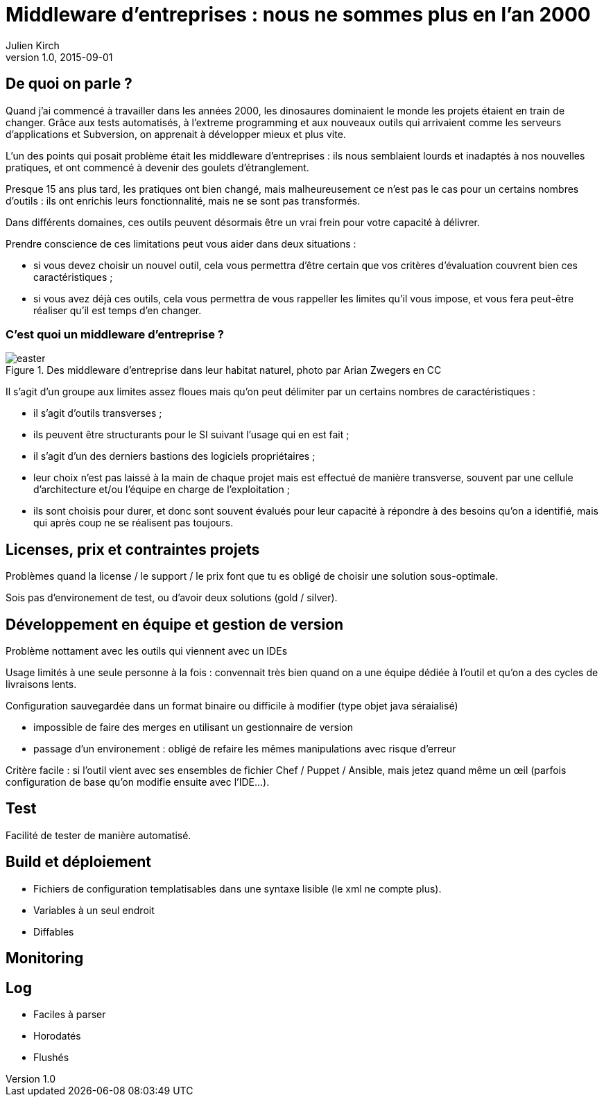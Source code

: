 = Middleware d'entreprises : nous ne sommes plus en l'an 2000
Julien Kirch
v1.0, 2015-09-01

== De quoi on parle ?

Quand j'ai commencé à travailler dans les années 2000, [line-through]#les dinosaures dominaient le monde# les projets étaient en train de changer.
Grâce aux tests automatisés, à l'extreme programming et aux nouveaux outils qui arrivaient comme les serveurs d'applications et Subversion, on apprenait à développer mieux et plus vite.

L'un des points qui posait problème était les middleware d'entreprises : ils nous semblaient lourds et inadaptés à nos nouvelles pratiques, et ont commencé à devenir des goulets d’étranglement.

Presque 15 ans plus tard, les pratiques ont bien changé, mais malheureusement ce n'est pas le cas pour un certains nombres d'outils : ils ont enrichis leurs fonctionnalité, mais ne se sont pas transformés.

Dans différents domaines, ces outils peuvent désormais être un vrai frein pour votre capacité à délivrer.

Prendre conscience de ces limitations peut vous aider dans deux situations :

- si vous devez choisir un nouvel outil, cela vous permettra d'être certain que vos critères d'évaluation couvrent bien ces caractéristiques ;
- si vous avez déjà ces outils, cela vous permettra de vous rappeller les limites qu'il vous impose, et vous fera peut-être réaliser qu'il est temps d'en changer.

=== C'est quoi un middleware d'entreprise ?

image::easter.jpg[title="Des middleware d'entreprise dans leur habitat naturel, photo par Arian Zwegers en CC"]

Il s'agit d'un groupe aux limites assez floues mais qu'on peut délimiter par un certains nombres de caractéristiques :

- il s'agit d'outils transverses ;
- ils peuvent être structurants pour le SI suivant l'usage qui en est fait ;
- il s'agit d'un des derniers bastions des logiciels propriétaires ;
- leur choix n'est pas laissé à la main de chaque projet mais est effectué de manière transverse, souvent par une cellule d'architecture et/ou l'équipe en charge de l'exploitation ;
- ils sont choisis pour durer, et donc sont souvent évalués pour leur capacité à répondre à des besoins qu'on a identifié, mais qui après coup ne se réalisent pas toujours.

== Licenses, prix et contraintes projets

Problèmes quand la license / le support / le prix font que tu es obligé de choisir une solution sous-optimale.

Sois pas d'environement de test, ou d'avoir deux solutions (gold / silver).

== Développement en équipe et gestion de version

Problème nottament avec les outils qui viennent avec un IDEs

Usage limités à une seule personne à la fois : convennait très bien quand on a une équipe dédiée à l'outil et qu'on a des cycles de livraisons lents.

Configuration sauvegardée dans un format binaire ou difficile à modifier (type objet java séraialisé)

- impossible de faire des merges en utilisant un gestionnaire de version
- passage d'un environement : obligé de refaire les mêmes manipulations avec risque d'erreur

Critère facile : si l'outil vient avec ses ensembles de fichier Chef / Puppet / Ansible, mais jetez quand même un œil (parfois configuration de base qu'on modifie ensuite avec l'IDE...).

== Test

Facilité de tester de manière automatisé.

== Build et déploiement

- Fichiers de configuration templatisables dans une syntaxe lisible (le xml ne compte plus).
- Variables à un seul endroit
- Diffables

== Monitoring

== Log

- Faciles à parser
- Horodatés
- Flushés

